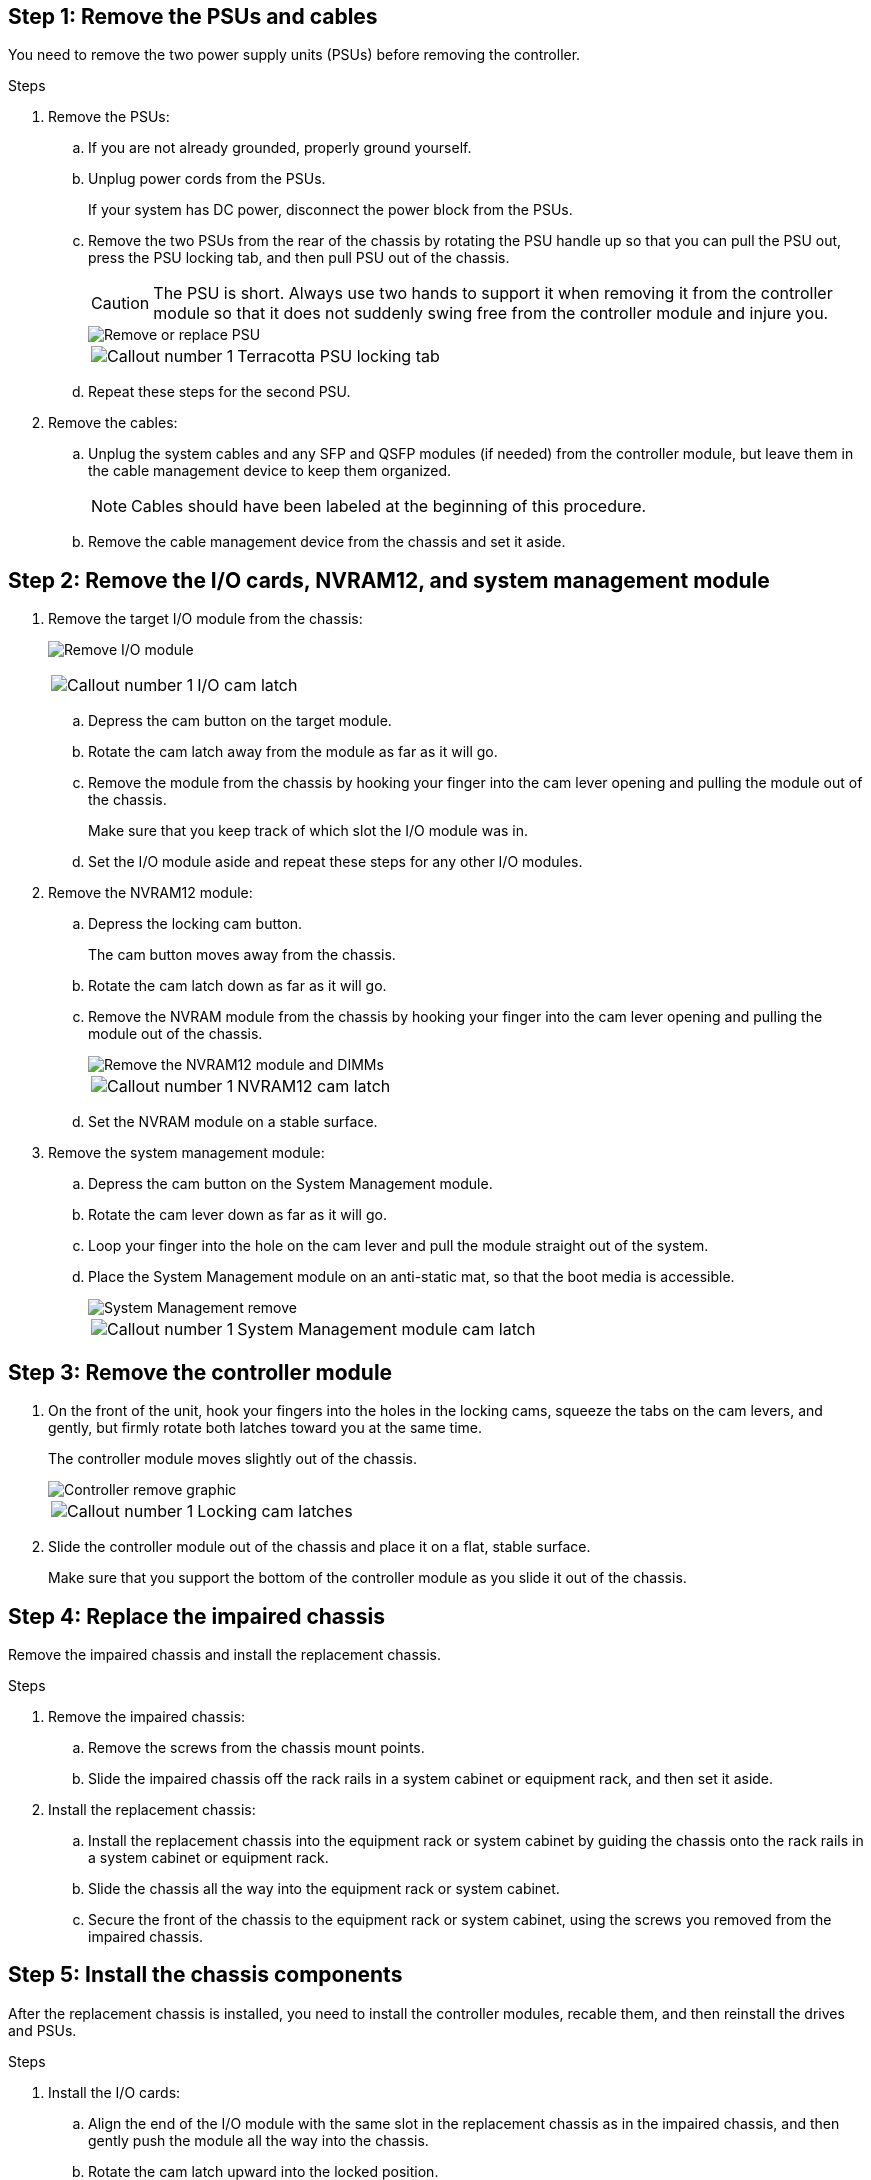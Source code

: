 
== Step 1: Remove the PSUs and cables

You need to remove the two power supply units (PSUs) before removing the controller.

.Steps
. Remove the PSUs:

.. If you are not already grounded, properly ground yourself.
.. Unplug power cords from the PSUs.

+
If your system has DC power, disconnect the power block from the PSUs. 

.. Remove the two PSUs from the rear of the chassis by rotating the PSU handle up so that you can pull the PSU out, press the PSU locking tab, and then pull PSU out of the chassis.
+
CAUTION: The PSU is short. Always use two hands to support it when removing it from the controller module so that it does not suddenly swing free from the controller module and injure you.

+
image::../media/drw_a1k_psu_remove_replace_ieops-1378.svg[Remove or replace PSU]

+
[cols="1,4"]
|===
a|image:../media/icon_round_1.png[Callout number 1] 
a|
Terracotta PSU locking tab
|===

+
.. Repeat these steps for the second PSU.


. Remove the cables:

.. Unplug the system cables and any  SFP and QSFP modules (if needed) from the controller module, but leave them in the cable management device to keep them organized.

+
NOTE: Cables should have been labeled at the beginning of this procedure.

+
.. Remove the cable management device from the chassis and set it aside. 

== Step 2: Remove the I/O cards, NVRAM12, and system management module

. Remove the target I/O module from the chassis:

+
image:../media/drw_a1k_io_remove_replace_ieops-1382.svg[Remove I/O module]
+
[cols="1,4"]
|===
a|
image:../media/icon_round_1.png[Callout number 1] 
a|
I/O cam latch
|===

.. Depress the cam button on the target module.
.. Rotate the cam latch away from the module as far as it will go.
.. Remove the module from the chassis by hooking your finger into the cam lever opening and pulling the module out of the chassis.
+
Make sure that you keep track of which slot the I/O module was in.

.. Set the I/O module aside and repeat these steps for any other I/O modules.

. Remove the NVRAM12 module:
 .. Depress the locking cam button.
+
The cam button moves away from the chassis.

 .. Rotate the cam latch down as far as it will go.
+
 .. Remove the NVRAM module from the chassis by hooking your finger into the cam lever opening and pulling the module out of the chassis.
+
image::../media/drw_nvram1_remove_only_ieops-2574.svg[Remove the NVRAM12 module and DIMMs]
+
[cols="1,4"]
|===
a|
image:../media/icon_round_1.png[Callout number 1] |
NVRAM12 cam latch

|===

.. Set the NVRAM module on a stable surface.

. Remove the system management module:
.. Depress the cam button on the System Management module.

.. Rotate the cam lever down as far as it will go.
 .. Loop your finger into the hole on the cam lever and pull the module straight out of the system.
.. Place the System Management module on an anti-static mat, so that the boot media is accessible.
+
image::../media/drw_a1k_sys-mgmt_remove_ieops-1384.svg[System Management remove]
+
[cols="1,4"]
|===
a|
image::../media/icon_round_1.png[Callout number 1]
a|
System Management module cam latch

|===


== Step 3: Remove the controller module

. On the front of the unit, hook your fingers into the holes in the locking cams, squeeze the tabs on the cam levers, and gently, but firmly rotate both latches toward you at the same time.
+
The controller module moves slightly out of the chassis.
+
image::../media/drw_a1k_pcm_remove_replace_ieops-1375.svg[Controller remove graphic]
+
[cols="1,4"]
|===
a|
image:../media/icon_round_1.png[Callout number 1] 
|
Locking cam latches
|===

. Slide the controller module out of the chassis and place it on a flat, stable surface.
+
Make sure that you support the bottom of the controller module as you slide it out of the chassis.

== Step 4: Replace the impaired chassis 

Remove the impaired chassis and install the replacement chassis.

.Steps
. Remove the impaired chassis:
.. Remove the screws from the chassis mount points.
.. Slide the impaired chassis off the rack rails in a system cabinet or equipment rack, and then set it aside.

. Install the replacement chassis:

.. Install the replacement chassis into the equipment rack or system cabinet by guiding the chassis onto the rack rails in a system cabinet or equipment rack.
.. Slide the chassis all the way into the equipment rack or system cabinet.
.. Secure the front of the chassis to the equipment rack or system cabinet, using the screws you removed from the impaired chassis.

== Step  5: Install the chassis components

After the replacement chassis is installed, you need to install the controller modules, recable them, and then reinstall the drives and PSUs.

.Steps
. Install the I/O cards:
.. Align the end of the I/O module with the same slot in the replacement chassis as in the impaired chassis, and then gently push the module all the way into the chassis.
.. Rotate the cam latch upward into the locked position.
.. Repeat these steps for any other I/O modules.
. Install the NVRAM12 module in the back of the chassis:
.. Align the end of the NVRAM12 module with the opening in the chassis, and then gently push the module all the way into the chassis.
.. Rotate the cam latch upward into the locked position.
. Install the system management module:
.. Align the end of the system management module with the opening in the chassis, and then gently push the module all the way into the chassis.
.. Rotate the cam latch upward into the locked position.
. Install the controller module:
.. Align the end of the controller module with the opening in the front of the chassis, and then gently push the controller all the way into the chassis.
.. Rotate the locking latches upward into the locked position.
.. If you have not already done so, reinstall the cable management device and reconnect the cables to the controller.
+
NOTE: If you removed the media converters (QSFPs or SFPs), remember to reinstall them.
+
Make sure that the cables are connected according to the cable labels.

. Install the PSUs:

.. Using both hands, support and align the edges of the PSU with the opening in the controller module.
.. Gently push the PSU into the controller module until the locking tab clicks into place.
+
The power supplies will only properly engage with the internal connector and lock in place one way.
+
NOTE: To avoid damaging the internal connector, do not use excessive force when sliding the PSU into the system.

. Reconnect the PSU power cables to all four of the PSUs.
 .. Secure the power cable to the PSU using the power cable retainer.
+
If you have DC power supplies, reconnect the power block to the power supplies after the controller module is fully seated in the chassis and secure the power cable to the PSU with the thumbscrews.

+
The controller modules begin to boot as soon as PSUs are installed and power is restored.
